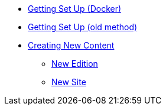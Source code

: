 * xref:setup-docker.adoc[Getting Set Up (Docker)]
* xref:setup.adoc[Getting Set Up (old method)]
* xref:newcontent.adoc[Creating New Content]
** xref:newcontent-edition.adoc[New Edition]
** xref:newcontent-site.adoc[New Site]
